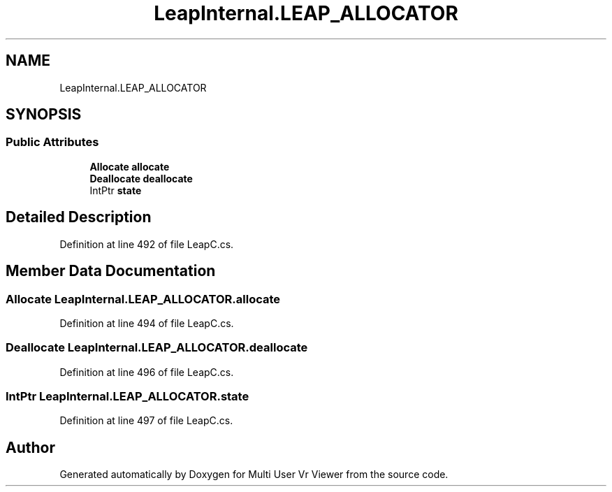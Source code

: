 .TH "LeapInternal.LEAP_ALLOCATOR" 3 "Sat Jul 20 2019" "Version https://github.com/Saurabhbagh/Multi-User-VR-Viewer--10th-July/" "Multi User Vr Viewer" \" -*- nroff -*-
.ad l
.nh
.SH NAME
LeapInternal.LEAP_ALLOCATOR
.SH SYNOPSIS
.br
.PP
.SS "Public Attributes"

.in +1c
.ti -1c
.RI "\fBAllocate\fP \fBallocate\fP"
.br
.ti -1c
.RI "\fBDeallocate\fP \fBdeallocate\fP"
.br
.ti -1c
.RI "IntPtr \fBstate\fP"
.br
.in -1c
.SH "Detailed Description"
.PP 
Definition at line 492 of file LeapC\&.cs\&.
.SH "Member Data Documentation"
.PP 
.SS "\fBAllocate\fP LeapInternal\&.LEAP_ALLOCATOR\&.allocate"

.PP
Definition at line 494 of file LeapC\&.cs\&.
.SS "\fBDeallocate\fP LeapInternal\&.LEAP_ALLOCATOR\&.deallocate"

.PP
Definition at line 496 of file LeapC\&.cs\&.
.SS "IntPtr LeapInternal\&.LEAP_ALLOCATOR\&.state"

.PP
Definition at line 497 of file LeapC\&.cs\&.

.SH "Author"
.PP 
Generated automatically by Doxygen for Multi User Vr Viewer from the source code\&.
